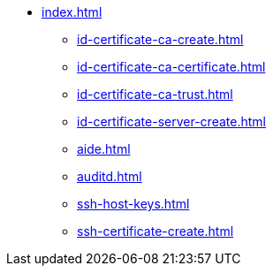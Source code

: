 * xref:index.adoc[]
** xref:id-certificate-ca-create.adoc[]
** xref:id-certificate-ca-certificate.adoc[]
** xref:id-certificate-ca-trust.adoc[]
** xref:id-certificate-server-create.adoc[]
** xref:aide.adoc[]
** xref:auditd.adoc[]
** xref:ssh-host-keys.adoc[]
** xref:ssh-certificate-create.adoc[]
